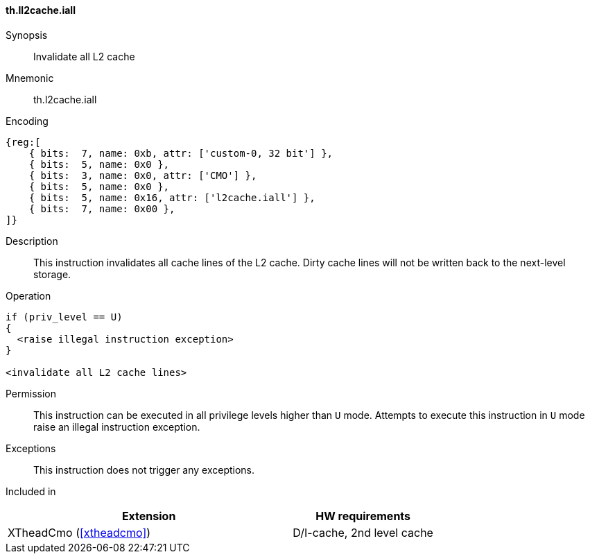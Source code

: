 [#insns-xtheadcmo-l2cache_iall,reftext=Invalidate all L2 cache]
==== th.ll2cache.iall

Synopsis::
Invalidate all L2 cache

Mnemonic::
th.l2cache.iall

Encoding::
[wavedrom, , svg]
....
{reg:[
    { bits:  7, name: 0xb, attr: ['custom-0, 32 bit'] },
    { bits:  5, name: 0x0 },
    { bits:  3, name: 0x0, attr: ['CMO'] },
    { bits:  5, name: 0x0 },
    { bits:  5, name: 0x16, attr: ['l2cache.iall'] },
    { bits:  7, name: 0x00 },
]}
....

Description::
This instruction invalidates all cache lines of the L2 cache.
Dirty cache lines will not be written back to the next-level storage.

Operation::
[source,sail]
--
if (priv_level == U)
{
  <raise illegal instruction exception>
}

<invalidate all L2 cache lines>
--

Permission::
This instruction can be executed in all privilege levels higher than `U` mode.
Attempts to execute this instruction in `U` mode raise an illegal instruction exception.

Exceptions::
This instruction does not trigger any exceptions.

Included in::
[%header,cols="4,2"]
|===
|Extension
|HW requirements

|XTheadCmo (<<#xtheadcmo>>)
|D/I-cache, 2nd level cache
|===

